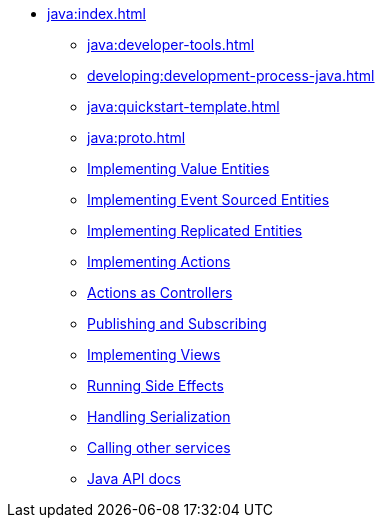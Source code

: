 ** xref:java:index.adoc[]
*** xref:java:developer-tools.adoc[]
*** xref:developing:development-process-java.adoc[]
*** xref:java:quickstart-template.adoc[]
*** xref:java:proto.adoc[]
*** xref:java:value-entity.adoc[Implementing Value Entities]
*** xref:java:eventsourced.adoc[Implementing Event Sourced Entities]
*** xref:java:replicated-entity.adoc[Implementing Replicated Entities]
*** xref:java:actions.adoc[Implementing Actions]
*** xref:java:actions-as-controller.adoc[Actions as Controllers]
*** xref:java:actions-publishing-subscribing.adoc[Publishing and Subscribing]
*** xref:java:views.adoc[Implementing Views]
*** xref:java:side-effects.adoc[Running Side Effects]
*** xref:java:serialization.adoc[Handling Serialization]
*** xref:call-another-service.adoc[Calling other services]
*** xref:java:api.adoc[Java API docs]
